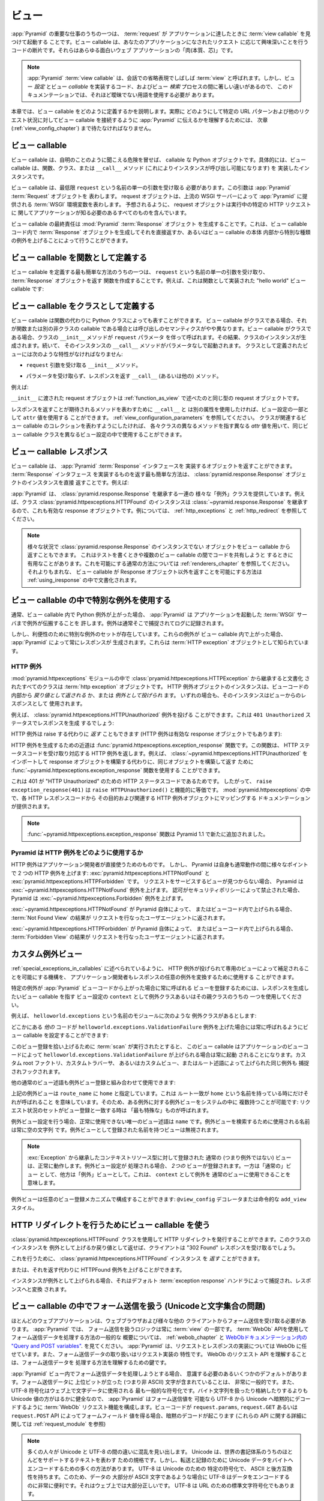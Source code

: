 .. Views

.. _views_chapter:

ビュー
======

.. One of the primary jobs of :app:`Pyramid` is to find and invoke a :term:`view
.. callable` when a :term:`request` reaches your application.  View callables
.. are bits of code which do something interesting in response to a request made
.. to your application.  They are the "meat" of any interesting web application.

:app:`Pyramid` の重要な仕事のうちの一つは、 :term:`request` が
アプリケーションに達したときに :term:`view callable` を見つけて起動する
ことです。ビュー callable は、あなたのアプリケーションになされたリクエスト
に応じて興味深いことを行うコードの断片です。それらはあらゆる面白いウェブ
アプリケーションの「肉(本質、芯)」です。


.. .. note:: 
..
..    A :app:`Pyramid` :term:`view callable` is often referred to in
..    conversational shorthand as a :term:`view`.  In this documentation,
..    however, we need to use less ambiguous terminology because there
..    are significant differences between view *configuration*, the code
..    that implements a view *callable*, and the process of view
..    *lookup*.

.. note:: 

   :app:`Pyramid` :term:`view callable` は、会話での省略表現でしばしば
   :term:`view` と呼ばれます。しかし、ビュー *設定* とビュー *callable*
   を実装するコード、およびビュー *検索* プロセスの間に著しい違いがあるので、
   このドキュメンテーションでは、それほど曖昧でない用語を使用する必要が
   あります。


.. This chapter describes how view callables should be defined. We'll have to
.. wait until a following chapter (entitled :ref:`view_config_chapter`) to find
.. out how we actually tell :app:`Pyramid` to wire up view callables to
.. particular URL patterns and other request circumstances.

本章では、ビュー callable をどのように定義するかを説明します。実際に
どのようにして特定の URL パターンおよび他のリクエスト状況に対してビュー
callable を接続するように :app:`Pyramid` に伝えるかを理解するためには、
次章 (:ref:`view_config_chapter`) まで待たなければなりません。


.. index::
   single: view callables

.. View Callables

ビュー callable
---------------

.. View callables are, at the risk of sounding obvious, callable Python
.. objects. Specifically, view callables can be functions, classes, or instances
.. that implement a ``__call__`` method (making the instance callable).

ビュー callable は、自明のことのように聞こえる危険を冒せば、 callable な
Python オブジェクトです。具体的には、ビュー callable は、関数、クラス、または
``__call__`` メソッド (これによりインスタンスが呼び出し可能になります) を
実装したインスタンスです。


.. View callables must, at a minimum, accept a single argument named
.. ``request``.  This argument represents a :app:`Pyramid` :term:`Request`
.. object.  A request object represents a :term:`WSGI` environment provided to
.. :app:`Pyramid` by the upstream WSGI server. As you might expect, the request
.. object contains everything your application needs to know about the specific
.. HTTP request being made.

ビュー callable は、最低限 ``request`` という名前の単一の引数を受け取る
必要があります。この引数は :app:`Pyramid` :term:`Request` オブジェクトを
表わします。 request オブジェクトは、上流の WSGI サーバーによって
:app:`Pyramid` に提供される :term:`WSGI` 環境変数を表わします。
予想されるように、 request オブジェクトは実行中の特定の HTTP リクエストに
関してアプリケーションが知る必要のあるすべてのものを含んでいます。


.. A view callable's ultimate responsibility is to create a :mod:`Pyramid`
.. :term:`Response` object. This can be done by creating a :term:`Response`
.. object in the view callable code and returning it directly or by raising
.. special kinds of exceptions from within the body of a view callable.

ビュー callable の最終責任は :mod:`Pyramid` :term:`Response` オブジェクト
を生成することです。これは、ビュー callable コード内で :term:`Response`
オブジェクトを生成してそれを直接返すか、あるいはビュー callable の本体
内部から特別な種類の例外を上げることによって行うことができます。


.. index::
   single: view calling convention
   single: view function


.. Defining a View Callable as a Function

.. _function_as_view:

ビュー callable を関数として定義する
--------------------------------------

.. One of the easiest way to define a view callable is to create a function that
.. accepts a single argument named ``request``, and which returns a
.. :term:`Response` object.  For example, this is a "hello world" view callable
.. implemented as a function:

ビュー callable を定義する最も簡単な方法のうちの一つは、 ``request``
という名前の単一の引数を受け取り、 :term:`Response` オブジェクトを返す
関数を作成することです。例えば、これは関数として実装された "hello world"
ビュー callable です:


.. code-block:: python
   :linenos:

   from pyramid.response import Response

   def hello_world(request):
       return Response('Hello world!')

.. index::
   single: view calling convention
   single: view class


.. Defining a View Callable as a Class

.. _class_as_view:

ビュー callable をクラスとして定義する
--------------------------------------

.. A view callable may also be represented by a Python class instead of a
.. function.  When a view callable is a class, the calling semantics are
.. slightly different than when it is a function or another non-class callable.
.. When a view callable is a class, the class' ``__init__`` method is called with a
.. ``request`` parameter.  As a result, an instance of the class is created.
.. Subsequently, that instance's ``__call__`` method is invoked with no
.. parameters.  Views defined as classes must have the following traits:

ビュー callable は関数の代わりに Python クラスによっても表すことができます。
ビュー callable がクラスである場合、それが関数または別の非クラスの callable
である場合とは呼び出しのセマンティクスがやや異なります。ビュー callable
がクラスである場合、クラスの ``__init__`` メソッドが ``request`` パラメータ
を伴って呼ばれます。その結果、クラスのインスタンスが生成されます。続いて、
そのインスタンスの ``__call__`` メソッドがパラメータなしで起動されます。
クラスとして定義されたビューには次のような特性がなければなりません:


.. - an ``__init__`` method that accepts a ``request`` argument.

- ``request`` 引数を受け取る ``__init__`` メソッド。


.. - a ``__call__`` (or other) method that accepts no parameters and which
..   returns a response.

- パラメータを受け取らず、レスポンスを返す ``__call__`` (あるいは他の)
  メソッド。


.. For example:

例えば:


.. code-block:: python
   :linenos:

   from pyramid.response import Response

   class MyView(object):
       def __init__(self, request):
           self.request = request

       def __call__(self):
           return Response('hello')


.. The request object passed to ``__init__`` is the same type of request object
.. described in :ref:`function_as_view`.

``__init__`` に渡された request オブジェクトは :ref:`function_as_view`
で述べたのと同じ型の request オブジェクトです。


.. If you'd like to use a different attribute than ``__call__`` to represent the
.. method expected to return a response, you can use an ``attr`` value as part 
.. of the configuration for the view.  See :ref:`view_configuration_parameters`.
.. The same view callable class can be used in different view configuration 
.. statements with different ``attr`` values, each pointing at a different 
.. method of the class if you'd like the class to represent a collection of 
.. related view callables.

レスポンスを返すことが期待されるメソッドを表わすために ``__call__`` と
は別の属性を使用したければ、ビュー設定の一部として ``attr`` 値を使用する
ことができます。 :ref:`view_configuration_parameters` を参照してください。
クラスが関連するビュー callable のコレクションを表わすようにしたければ、
各々クラスの異なるメソッドを指す異なる `attr` 値を用いて、同じビュー
callable クラスを異なるビュー設定の中で使用することができます。


.. index::
   single: view response
   single: response


.. View Callable Responses

.. _the_response:

ビュー callable レスポンス
--------------------------

.. A view callable may return an object that implements the :app:`Pyramid`
.. :term:`Response` interface.  The easiest way to return something that
.. implements the :term:`Response` interface is to return a
.. :class:`pyramid.response.Response` object instance directly.  For example:

ビュー callable は、 :app:`Pyramid` :term:`Response` インタフェースを
実装するオブジェクトを返すことができます。 :term:`Response` インタフェース
を実装するものを返す最も簡単な方法は、
:class:`pyramid.response.Response` オブジェクトのインスタンスを直接
返すことです。例えば:


.. code-block:: python
   :linenos:

   from pyramid.response import Response

   def view(request):
       return Response('OK')


.. :app:`Pyramid` provides a range of different "exception" classes which
.. inherit from :class:`pyramid.response.Response`.  For example, an instance of
.. the class :class:`pyramid.httpexceptions.HTTPFound` is also a valid response
.. object because it inherits from :class:`~pyramid.response.Response`.  For
.. examples, see :ref:`http_exceptions` and :ref:`http_redirect`.

:app:`Pyramid` は、 :class:`pyramid.response.Response` を継承する一連の
様々な「例外」クラスを提供しています。例えば、クラス
:class:`pyramid.httpexceptions.HTTPFound` のインスタンスは
:class:`~pyramid.response.Response` を継承するので、これも有効な
response オブジェクトです。例については、 :ref:`http_exceptions` と
:ref:`http_redirect` を参照してください。


.. note::

   .. You can also return objects from view callables that aren't instances of
   .. :class:`pyramid.response.Response` in various circumstances.  This can be
   .. helpful when writing tests and when attempting to share code between view
   .. callables.  See :ref:`renderers_chapter` for the common way to allow for
   .. this.  A much less common way to allow for view callables to return
   .. non-Response objects is documented in :ref:`using_iresponse`.

   様々な状況で :class:`pyramid.response.Response` のインスタンスでない
   オブジェクトをビュー callable から返すこともできます。
   これはテストを書くときや複数のビュー callable の間でコードを共有しようと
   するときに有用なことがあります。これを可能にする通常の方法については
   :ref:`renderers_chapter` を参照してください。それよりもまれな、
   ビュー callable が Response オブジェクト以外を返すことを可能にする方法は
   :ref:`using_iresponse` の中で文書化されます。


.. index::
   single: view exceptions


.. Using Special Exceptions In View Callables

.. _special_exceptions_in_callables:

ビュー callable の中で特別な例外を使用する
------------------------------------------

.. Usually when a Python exception is raised within a view callable,
.. :app:`Pyramid` allows the exception to propagate all the way out to the
.. :term:`WSGI` server which invoked the application.  It is usually caught and
.. logged there.

通常、ビュー callable 内で Python 例外が上がった場合、 :app:`Pyramid` は
アプリケーションを起動した :term:`WSGI` サーバまで例外が伝搬することを
許します。例外は通常そこで捕捉されてログに記録されます。


.. However, for convenience, a special set of exceptions exists.  When one of
.. these exceptions is raised within a view callable, it will always cause
.. :app:`Pyramid` to generate a response.  These are known as :term:`HTTP
.. exception` objects.

しかし、利便性のために特別な例外のセットが存在しています。これらの例外が
ビュー callable 内で上がった場合、 :app:`Pyramid` によって常にレスポンスが
生成されます。これらは :term:`HTTP exception` オブジェクトとして知られています。


.. index::
   single: HTTP exceptions


.. HTTP Exceptions

.. _http_exceptions:

HTTP 例外
~~~~~~~~~~~~~~~

.. All classes documented in the :mod:`pyramid.httpexceptions` module documented
.. as inheriting from the :class:`pryamid.httpexceptions.HTTPException` are
.. :term:`http exception` objects.  Instances of an HTTP exception object may
.. either be *returned* or *raised* from within view code.  In either case
.. (return or raise) the instance will be used as as the view's response.

:mod:`pyramid.httpexceptions` モジュールの中で
:class:`pryamid.httpexceptions.HTTPException` から継承すると文書化
されたすべてのクラスは :term:`http exception` オブジェクトです。
HTTP 例外オブジェクトのインスタンスは、ビューコードの内部から
*戻り値として返される* か、または *例外として投げられ* ます。
いずれの場合も、そのインスタンスはビューからのレスポンスとして
使用されます。


.. For example, the :class:`pyramid.httpexceptions.HTTPUnauthorized` exception
.. can be raised.  This will cause a response to be generated with a ``401
.. Unauthorized`` status:

例えば、 :class:`pyramid.httpexceptions.HTTPUnauthorized` 例外を投げる
ことができます。これは ``401 Unauthorized`` ステータスでレスポンスを生成
するでしょう:


.. code-block:: python
   :linenos:

   from pyramid.httpexceptions import HTTPUnauthorized

   def aview(request):
       raise HTTPUnauthorized()


.. An HTTP exception, instead of being raised, can alternately be *returned*
.. (HTTP exceptions are also valid response objects):

HTTP 例外は raise する代わりに *返す* こともできます
(HTTP 例外は有効な response オブジェクトでもあります):


.. code-block:: python
   :linenos:

   from pyramid.httpexceptions import HTTPUnauthorized

   def aview(request):
       return HTTPUnauthorized()


.. A shortcut for creating an HTTP exception is the
.. :func:`pyramid.httpexceptions.exception_response` function.  This function
.. accepts an HTTP status code and returns the corresponding HTTP exception.
.. For example, instead of importing and constructing a
.. :class:`~pyramid.httpexceptions.HTTPUnauthorized` response object, you can
.. use the :func:`~pyramid.httpexceptions.exception_response` function to
.. construct and return the same object.

HTTP 例外を生成するための近道は
:func:`pyramid.httpexceptions.exception_response` 関数です。この関数は、
HTTP ステータスコードを受け取り対応する HTTP 例外を返します。例えば、
:class:`~pyramid.httpexceptions.HTTPUnauthorized` をインポートして
response オブジェクトを構築する代わりに、同じオブジェクトを構築して返す
ために :func:`~pyramid.httpexceptions.exception_response` 関数を使用する
ことができます。


.. code-block:: python
   :linenos:

   from pyramid.httpexceptions import exception_response

   def aview(request):
       raise exception_response(401)


.. This is the case because ``401`` is the HTTP status code for "HTTP
.. Unauthorized".  Therefore, ``raise exception_response(401)`` is functionally
.. equivalent to ``raise HTTPUnauthorized()``.  Documentation which maps each
.. HTTP response code to its purpose and its associated HTTP exception object is
.. provided within :mod:`pyramid.httpexceptions`.

これは 401 が "HTTP Unauthorized" のための HTTP ステータスコードであるためです。
したがって、 ``raise exception_response(401)`` は
``raise HTTPUnauthorized()`` と機能的に等価です。
:mod:`pyramid.httpexceptions` の中で、各 HTTP レスポンスコードから
その目的および関連する HTTP 例外オブジェクトにマッピングする
ドキュメンテーションが提供されます。


.. .. note:: The :func:`~pyramid.httpexceptions.exception_response` function is
..    new as of Pyramid 1.1.

.. note::

   :func:`~pyramid.httpexceptions.exception_response` 関数は
   Pyramid 1.1 で新たに追加されました。


.. How Pyramid Uses HTTP Exceptions

Pyramid は HTTP 例外をどのように使用するか
~~~~~~~~~~~~~~~~~~~~~~~~~~~~~~~~~~~~~~~~~~

.. HTTP exceptions are meant to be used directly by application
.. developers.  However, Pyramid itself will raise two HTTP exceptions at
.. various points during normal operations:
.. :exc:`pyramid.httpexceptions.HTTPNotFound` and
.. :exc:`pyramid.httpexceptions.HTTPForbidden`.  Pyramid will raise the
.. :exc:`~pyramid.httpexceptions.HTTPNotFound` exception are raised when it
.. cannot find a view to service a request.  Pyramid will raise the
.. :exc:`~pyramid.httpexceptions.Forbidden` exception or when authorization was
.. forbidden by a security policy.

HTTP 例外はアプリケーション開発者が直接使うためのものです。
しかし、 Pyramid は自身も通常動作の間に様々なポイントで
2 つの HTTP 例外を上げます: :exc:`pyramid.httpexceptions.HTTPNotFound` と
:exc:`pyramid.httpexceptions.HTTPForbidden` です。
リクエストをサービスするビューが見つからない場合、 Pyramid は
:exc:`~pyramid.httpexceptions.HTTPNotFound` 例外を上げます。
認可がセキュリティポリシーによって禁止された場合、 Pyramid は
:exc:`~pyramid.httpexceptions.Forbidden` 例外を上げます。


.. If :exc:`~pyramid.httpexceptions.HTTPNotFound` is raised by Pyramid itself or
.. within view code, the result of the :term:`Not Found View` will be returned
.. to the user agent which performed the request.

:exc:`~pyramid.httpexceptions.HTTPNotFound` が Pyramid 自体によって、
またはビューコード内で上げられる場合、 :term:`Not Found View` の結果が
リクエストを行なったユーザエージェントに返されます。


.. If :exc:`~pyramid.httpexceptions.HTTPForbidden` is raised by Pyramid itself
.. within view code, the result of the :term:`Forbidden View` will be returned
.. to the user agent which performed the request.

:exc:`~pyramid.httpexceptions.HTTPForbidden` が Pyramid 自体によって、
またはビューコード内で上げられる場合、 :term:`Forbidden View` の結果が
リクエストを行なったユーザエージェントに返されます。


.. index::
   single: exception views


.. Custom Exception Views

.. _exception_views:

カスタム例外ビュー
----------------------

.. The machinery which allows HTTP exceptions to be raised and caught by
.. specialized views as described in :ref:`special_exceptions_in_callables` can
.. also be used by application developers to convert arbitrary exceptions to
.. responses.

:ref:`special_exceptions_in_callables` に述べられているように、 HTTP
例外が投げられて専用のビューによって補足されることを可能にする機構を、
アプリケーション開発者もレスポンスの任意の例外を変換するために使用する
ことができます。


.. To register a view that should be called whenever a particular exception is
.. raised from with :app:`Pyramid` view code, use the exception class or one of
.. its superclasses as the ``context`` of a view configuration which points at a
.. view callable you'd like to generate a response.

特定の例外が :app:`Pyramid` ビューコードから上がった場合に常に呼ばれる
ビューを登録するためには、レスポンスを生成したいビュー callable を指す
ビュー設定の ``context`` として例外クラスあるいはその親クラスのうちの
一つを使用してください。


.. For example, given the following exception class in a module named
.. ``helloworld.exceptions``:

例えば、 ``helloworld.exceptions`` という名前のモジュールに次のような
例外クラスがあるとします:


.. code-block:: python
   :linenos:

   class ValidationFailure(Exception):
       def __init__(self, msg):
           self.msg = msg


.. You can wire a view callable to be called whenever any of your *other* code
.. raises a ``helloworld.exceptions.ValidationFailure`` exception:

どこかにある *他の* コードが ``helloworld.exceptions.ValidationFailure``
例外を上げた場合には常に呼ばれるようにビュー callable を設定することができます:


.. code-block:: python
   :linenos:

   from pyramid.view import view_config
   from helloworld.exceptions import ValidationFailure

   @view_config(context=ValidationFailure)
   def failed_validation(exc, request):
       response =  Response('Failed validation: %s' % exc.msg)
       response.status_int = 500
       return response


.. Assuming that a :term:`scan` was run to pick up this view registration, this
.. view callable will be invoked whenever a
.. ``helloworld.exceptions.ValidationFailure`` is raised by your application's
.. view code.  The same exception raised by a custom root factory, a custom
.. traverser, or a custom view or route predicate is also caught and hooked.

このビュー登録を拾い上げるために :term:`scan` が実行されたとすると、
このビュー callable はアプリケーションのビューコードによって
``helloworld.exceptions.ValidationFailure`` が上げられる場合は常に起動
されることになります。カスタム root ファクトリ、カスタムトラバーサ、
あるいはカスタムビュー、またはルート述語によって上げられた同じ例外も
捕捉されフックされます。


.. Other normal view predicates can also be used in combination with an
.. exception view registration:

他の通常のビュー述語も例外ビュー登録と組み合わせて使用できます:


.. code-block:: python
   :linenos:

   from pyramid.view import view_config
   from helloworld.exceptions import ValidationFailure

   @view_config(context=ValidationFailure, route_name='home')
   def failed_validation(exc, request):
       response =  Response('Failed validation: %s' % exc.msg)
       response.status_int = 500
       return response


.. The above exception view names the ``route_name`` of ``home``, meaning that
.. it will only be called when the route matched has a name of ``home``.  You
.. can therefore have more than one exception view for any given exception in
.. the system: the "most specific" one will be called when the set of request
.. circumstances match the view registration.

上記の例外ビューは ``route_name`` に ``home`` と指定しています。これは
ルート一致が ``home`` という名前を持っている時にだけそれが呼ばれること
を意味しています。そのため、ある例外に対する例外ビューをシステムの中に
複数持つことが可能です: リクエスト状況のセットがビュー登録と一致する時は
「最も特殊な」ものが呼ばれます。


.. The only view predicate that cannot be used successfully when creating
.. an exception view configuration is ``name``.  The name used to look up
.. an exception view is always the empty string.  Views registered as
.. exception views which have a name will be ignored.

例外ビュー設定を行う場合、正常に使用できない唯一のビュー述語は
``name`` です。例外ビューを検索するために使用される名前は常に空の文字列
です。例外ビューとして登録された名前を持つビューは無視されます。


.. note::

  .. Normal (i.e., non-exception) views registered against a context resource
  .. type which inherits from :exc:`Exception` will work normally.  When an
  .. exception view configuration is processed, *two* views are registered.  One
  .. as a "normal" view, the other as an "exception" view.  This means that you
  .. can use an exception as ``context`` for a normal view.

  :exc:`Exception` から継承したコンテキストリソース型に対して登録された
  通常の (つまり例外ではない) ビューは、正常に動作します。例外ビュー設定が
  処理される場合、 *2つの* ビューが登録されます。一方は「通常の」ビュー
  として、他方は「例外」ビューとして。これは、 ``context`` として例外を
  通常のビューに使用できることを意味します。


.. Exception views can be configured with any view registration mechanism:
.. ``@view_config`` decorator or imperative ``add_view`` styles.

例外ビューは任意のビュー登録メカニズムで構成することができます:
``@view_config`` デコレータまたは命令的な ``add_view`` スタイル。


.. index::
   single: view http redirect
   single: http redirect (from a view)


.. Using a View Callable to Do an HTTP Redirect

.. _http_redirect:

HTTP リダイレクトを行うためにビュー callable を使う
---------------------------------------------------

.. You can issue an HTTP redirect by using the
.. :class:`pyramid.httpexceptions.HTTPFound` class.  Raising or returning an
.. instance of this class will cause the client to receive a "302 Found"
.. response.

:class:`pyramid.httpexceptions.HTTPFound` クラスを使用して HTTP
リダイレクトを発行することができます。このクラスのインスタンスを
例外として上げるか戻り値として返せば、クライアントは "302 Found"
レスポンスを受け取るでしょう。


.. To do so, you can *return* a :class:`pyramid.httpexceptions.HTTPFound`
.. instance.

これを行うために、 :class:`pyramid.httpexceptions.HTTPFound` インスタンス
を *返す* ことができます。


.. code-block:: python
   :linenos:

   from pyramid.httpexceptions import HTTPFound

   def myview(request):
       return HTTPFound(location='http://example.com')


.. Alternately, you can *raise* an HTTPFound exception instead of returning one.

または、それを返す代わりに HTTPFound 例外を上げることができます。


.. code-block:: python
   :linenos:

   from pyramid.httpexceptions import HTTPFound

   def myview(request):
       raise HTTPFound(location='http://example.com')


.. When the instance is raised, it is caught by the default :term:`exception
.. response` handler and turned into a response.

インスタンスが例外として上げられる場合、それはデフォルト
:term:`exception response` ハンドラによって捕捉され、レスポンスへと変換
されます。


.. index::
   single: unicode, views, and forms
   single: forms, views, and unicode
   single: views, forms, and unicode

.. Handling Form Submissions in View Callables (Unicode and Character Set Issues)

ビュー callable の中でフォーム送信を扱う (Unicodeと文字集合の問題)
------------------------------------------------------------------------------

.. Most web applications need to accept form submissions from web browsers and
.. various other clients.  In :app:`Pyramid`, form submission handling logic is
.. always part of a :term:`view`.  For a general overview of how to handle form
.. submission data using the :term:`WebOb` API, see :ref:`webob_chapter` and
.. `"Query and POST variables" within the WebOb documentation
.. <http://docs.webob.org/en/latest/reference.html#query-post-variables>`_.
.. :app:`Pyramid` defers to WebOb for its request and response implementations,
.. and handling form submission data is a property of the request
.. implementation.  Understanding WebOb's request API is the key to
.. understanding how to process form submission data.

ほとんどのウェブアプリケーションは、ウェブブラウザおよび様々な他の
クライアントからフォーム送信を受け取る必要があります。 :app:`Pyramid` では、
フォーム送信を扱うロジックは常に :term:`view` の一部です。
:term:`WebOb` APIを使用してフォーム送信データを処理する方法の一般的な
概要については、 :ref:`webob_chapter` と `WebObドキュメンテーション内の
"Query and POST variables"
<http://docs.webob.org/en/latest/reference.html#query-post-variables>`_.
を見てください。 :app:`Pyramid` は、リクエストとレスポンスの実装については
WebOb に任せています。また、フォーム送信データの取り扱いはリクエスト実装の
特性です。 WebOb のリクエスト API を理解することは、フォーム送信データを
処理する方法を理解するための鍵です。


.. There are some defaults that you need to be aware of when trying to handle
.. form submission data in a :app:`Pyramid` view.  Having high-order (i.e.,
.. non-ASCII) characters in data contained within form submissions is
.. exceedingly common, and the UTF-8 encoding is the most common encoding used
.. on the web for character data. Since Unicode values are much saner than
.. working with and storing bytestrings, :app:`Pyramid` configures the
.. :term:`WebOb` request machinery to attempt to decode form submission values
.. into Unicode from UTF-8 implicitly.  This implicit decoding happens when view
.. code obtains form field values via the ``request.params``, ``request.GET``,
.. or ``request.POST`` APIs (see :ref:`request_module` for details about these
.. APIs).

:app:`Pyramid` ビュー内でフォーム送信データを処理しようとする場合、
意識する必要のあるいくつかのデフォルトがあります。フォーム送信データに
上位ビットが立った (つまり非 ASCII) 文字が含まれていることは、
非常に一般的です。また、 UTF-8 符号化はウェブ上で文字データに使用される
最も一般的な符号化です。バイト文字列を扱ったり格納したりするよりも
Unicode 値の方がはるかに健全なので、 :app:`Pyramid` はフォーム送信値を
可能なら UTF-8 から Unicode へ暗黙的にデコードするように :term:`WebOb`
リクエスト機能を構成します。ビューコードが ``request.params``,
``request.GET`` あるいは ``request.POST`` API によってフォームフィールド
値を得る場合、暗黙のデコードが起こります (これらの API に関する詳細に
関しては :ref:`request_module` を参照)


.. .. note::

..    Many people find the difference between Unicode and UTF-8 confusing.
..    Unicode is a standard for representing text that supports most of the
..    world's writing systems. However, there are many ways that Unicode data
..    can be encoded into bytes for transit and storage. UTF-8 is a specific
..    encoding for Unicode, that is backwards-compatible with ASCII. This makes
..    UTF-8 very convenient for encoding data where a large subset of that data
..    is ASCII characters, which is largely true on the web. UTF-8 is also the
..    standard character encoding for URLs.

.. note::

   多くの人々が Unicode と UTF-8 の間の違いに混乱を見い出します。
   Unicode は、世界の書記体系のうちのほとんどをサポートするテキストを表わす
   ための規格です。しかし、転送と記録のために Unicode データをバイトへ
   エンコードするための多くの方法があります。 UTF-8 は Unicode のための
   特定の符号化で、 ASCII と後方互換性を持ちます。このため、データの
   大部分が ASCII 文字であるような場合に UTF-8 はデータをエンコードする
   のに非常に便利です。それはウェブ上では大部分正しいです。 UTF-8 は
   URL のための標準文字符号化でもあります。


.. As an example, let's assume that the following form page is served up to a
.. browser client, and its ``action`` points at some :app:`Pyramid` view code:

例として、次のようなフォームページがブラウザクライアントに表示され、
その ``action`` が何らかの :app:`Pyramid` ビューコードを指していると
仮定しましょう:


.. code-block:: xml
   :linenos:

   <html xmlns="http://www.w3.org/1999/xhtml">
     <head>
       <meta http-equiv="Content-Type" content="text/html; charset=UTF-8"/>
     </head>
     <form method="POST" action="myview">
       <div>
         <input type="text" name="firstname"/>
       </div> 
       <div>
         <input type="text" name="lastname"/>
       </div>
       <input type="submit" value="Submit"/>
     </form>
   </html>


.. The ``myview`` view code in the :app:`Pyramid` application *must* expect that
.. the values returned by ``request.params`` will be of type ``unicode``, as
.. opposed to type ``str``. The following will work to accept a form post from
.. the above form:

:app:`Pyramid` アプリケーション内の ``myview`` ビューコードは、
``request.params`` によって返された値が ``str`` 型ではなく ``unicode``
型になると想定 *しなければなりません* 。上記のフォームからフォームポスト
を受け取るのに下記のコードは動くでしょう:


.. code-block:: python
   :linenos:

   def myview(request):
       firstname = request.params['firstname']
       lastname = request.params['lastname']


.. But the following ``myview`` view code *may not* work, as it tries to decode
.. already-decoded (``unicode``) values obtained from ``request.params``:

しかし、次の ``myview`` ビューコードは動かないかもしれません。
``request.params`` から取得したデコード済みの (``unicode``) 値を
デコードしようとしているからです:


.. code-block:: python
   :linenos:

   def myview(request):
       # the .decode('utf-8') will break below if there are any high-order
       # characters in the firstname or lastname
       firstname = request.params['firstname'].decode('utf-8')
       lastname = request.params['lastname'].decode('utf-8')


.. For implicit decoding to work reliably, you should ensure that every form you
.. render that posts to a :app:`Pyramid` view explicitly defines a charset
.. encoding of UTF-8. This can be done via a response that has a
.. ``;charset=UTF-8`` in its ``Content-Type`` header; or, as in the form above,
.. with a ``meta http-equiv`` tag that implies that the charset is UTF-8 within
.. the HTML ``head`` of the page containing the form.  This must be done
.. explicitly because all known browser clients assume that they should encode
.. form data in the same character set implied by ``Content-Type`` value of the
.. response containing the form when subsequently submitting that form. There is
.. no other generally accepted way to tell browser clients which charset to use
.. to encode form data.  If you do not specify an encoding explicitly, the
.. browser client will choose to encode form data in its default character set
.. before submitting it, which may not be UTF-8 as the server expects.  If a
.. request containing form data encoded in a non-UTF8 charset is handled by your
.. view code, eventually the request code accessed within your view will throw
.. an error when it can't decode some high-order character encoded in another
.. character set within form data, e.g., when ``request.params['somename']`` is
.. accessed.

暗黙のデコードが確実 (reliably) に動作するため、 :app:`Pyramid` ビューに
ポストするすべてのフォームをレンダリングする際は必ず明示的に charset
エンコーディングを UTF-8 と定義するようにします。これは、レスポンスの
``Content-Type`` ヘッダの中で ``;charset=UTF-8`` を指定することによって、
あるいは上記のフォームのようにフォームを含むページの HTML ``head`` で
charset が UTF-8 であることを示す ``meta http-equiv`` タグによって
行うことができます。既知のすべてのブラウザクライアントは、フォームを
送信する際にはそのフォームを含むレスポンスの ``Content-Type`` 値によって
推測されたのと同じ文字集合を使ってフォームデータをエンコードすべきで
あると仮定するので、これは明示的に行われなければなりません。フォームデータ
をエンコードするためにどの charset を使用すべきかをブラウザクライアント
に伝える一般的に受け入れられた方法はこれ以外にありません。エンコードを
明示的に指定しなければ、ブラウザクライアントはフォームデータを送信する前に
デフォルト文字セットにエンコードすることを選択します。それはサーバーが
期待する UTF-8 ではない可能性があります。非 UTF8 charset でエンコードされた
フォームデータを含むリクエストがビューコードによって扱われるなら、いずれ
他の文字集合でエンコードされたフォームデータ内の 8 bit 文字をデコード
できずにビュー内で実行されたリクエストコードで
(例えば ``request.params['somename']`` がアクセスされた場合に)
エラーが発生するでしょう。


.. If you are using the :class:`~pyramid.response.Response` class to generate a
.. response, or if you use the ``render_template_*`` templating APIs, the UTF-8
.. charset is set automatically as the default via the ``Content-Type`` header.
.. If you return a ``Content-Type`` header without an explicit charset, a
.. request will add a ``;charset=utf-8`` trailer to the ``Content-Type`` header
.. value for you, for response content types that are textual
.. (e.g. ``text/html``, ``application/xml``, etc) as it is rendered.  If you are
.. using your own response object, you will need to ensure you do this yourself.

レスポンスを生成するために :class:`~pyramid.response.Response` クラスを
使用しているか、あるいは ``render_template_`` テンプレート API を使用して
いれば、 ``Content-Type`` ヘッダーに UTF-8 charset がデフォルトとして
自動的にセットされます。明示的な charset のない ``Content-Type`` ヘッダ
を返した場合、テキスト型のレスポンスコンテントタイプ (例えば
``text/html`` や ``application/xml`` など) に対しては、あなたの代わりに
リクエスト (訳注: レスポンスの間違い?) がレンダリング時に ``Content-Type``
ヘッダー値に ``;charset=utf-8`` トレーラーを加えます。独自のレスポンス
オブジェクトを使用していれば、これを自分自身で確実に行う必要があるでしょう。


.. .. note:: Only the *values* of request params obtained via
..    ``request.params``, ``request.GET`` or ``request.POST`` are decoded
..    to Unicode objects implicitly in the :app:`Pyramid` default
..    configuration.  The keys are still (byte) strings.

.. note:: ``request.params``, ``request.GET``, ``request.POST`` によって
   得られるリクエスト params の *値* だけが :app:`Pyramid` デフォルト設定の
   もとでユニコードオブジェクトに暗黙にデコードされます。キーは、
   依然として(バイト)文字列です。



.. index::
   single: view calling convention


.. Alternate View Callable Argument/Calling Conventions

.. _request_and_context_view_definitions:

ビュー callable の引数/呼び出し規約を変更する
----------------------------------------------------

.. Usually, view callables are defined to accept only a single argument:
.. ``request``.  However, view callables may alternately be defined as classes,
.. functions, or any callable that accept *two* positional arguments: a
.. :term:`context` resource as the first argument and a :term:`request` as the
.. second argument.

通常、ビュー callable は単一の引数 ``request`` だけを受け取ると定義されます。
しかし、その代わりにビュー callable はクラス、関数あるいは *2 つ* の位置引数
を受け取る何らかの callableとして定義されることも可能です: 1つ目の引数と
して :term:`context` リソース、 2 つ目の引数として :term:`request` です。


.. The :term:`context` and :term:`request` arguments passed to a view function
.. defined in this style can be defined as follows:

このスタイルで定義されたビュー関数に渡される :term:`context` と
:term:`request` の各引数は、以下のように定義することができます:


context

  .. The :term:`resource` object found via tree :term:`traversal` or :term:`URL
  .. dispatch`.

  ツリー :term:`traversal` あるいは :term:`URL dispatch` によって見つかった
  :term:`resource` オブジェクト。


request

  .. A :app:`Pyramid` Request object representing the current WSGI request.

  現在の WSGI リクエストを表わす :app:`Pyramid` リクエストオブジェクト。


.. The following types work as view callables in this style:

次のタイプがこのスタイルのビュー callable として動作します:


.. #. Functions that accept two arguments: ``context``, and ``request``,
..    e.g.:

1. 2つの引数 ``context``, ``request`` を受け取る関数。例えば:


   .. code-block:: python
	  :linenos:

	  from pyramid.response import Response

	  def view(context, request):
		  return Response('OK')


.. #. Classes that have an ``__init__`` method that accepts ``context,
..    request`` and a ``__call__`` method which accepts no arguments, e.g.:

2. ``context, request`` を受け取る ``__init__`` メソッドと、
   引数を受け取らない ``__call__`` メソッドを持つクラス。例えば:


   .. code-block:: python
	  :linenos:

	  from pyramid.response import Response

	  class view(object):
		  def __init__(self, context, request):
			  self.context = context
			  self.request = request

		  def __call__(self):
			  return Response('OK')


.. #. Arbitrary callables that have a ``__call__`` method that accepts
..    ``context, request``, e.g.:

3. ``context,request`` を受け取る ``__call__`` メソッドを持つ
   任意の callable 。例えば:


   .. code-block:: python
	  :linenos:

	  from pyramid.response import Response

	  class View(object):
		  def __call__(self, context, request):
			  return Response('OK')
	  view = View() # this is the view callable


.. This style of calling convention is most useful for :term:`traversal` based
.. applications, where the context object is frequently used within the view
.. callable code itself.

このスタイルの呼び出し規約は、コンテキストオブジェクトがビュー callable
のコード自身によって頻繁に使用される :term:`traversal` に基づく
アプリケーションで最も有用です。


.. No matter which view calling convention is used, the view code always has
.. access to the context via ``request.context``.

どのビュー呼び出し規約が使われていても、ビューコードは常に
``request.context`` によってコンテキストにアクセスする必要があります。


.. index::
   single: Pylons-style controller dispatch

.. Pylons-1.0-Style "Controller" Dispatch

Pylons 1.0 スタイルの "コントローラ" ディスパッチ
--------------------------------------------------

.. A package named :term:`pyramid_handlers` (available from PyPI) provides an
.. analogue of :term:`Pylons` -style "controllers", which are a special kind of
.. view class which provides more automation when your application uses
.. :term:`URL dispatch` solely.

:term:`pyramid_handlers` という名のパッケージ (PyPI から利用可能) は
:term:`Pylons` スタイルの「コントローラ」の類似品を提供します。
それは、アプリケーションが :term:`URL dispatch` を単独で使用する場合に
より多くの自動化を提供する特別な種類のビュークラスです。

